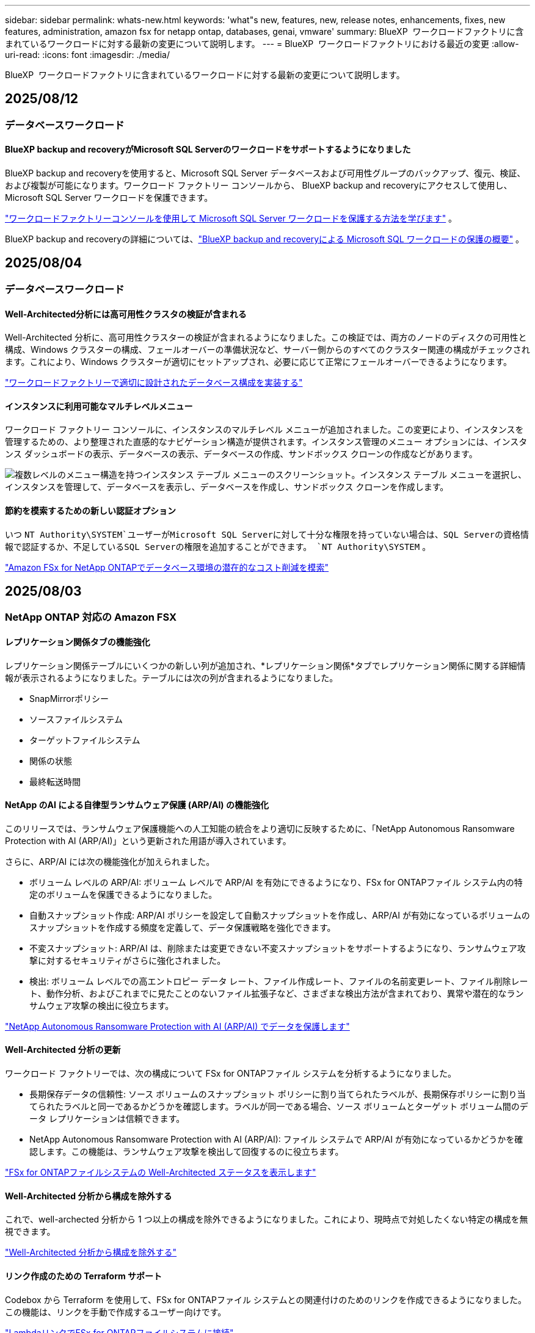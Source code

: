---
sidebar: sidebar 
permalink: whats-new.html 
keywords: 'what"s new, features, new, release notes, enhancements, fixes, new features, administration, amazon fsx for netapp ontap, databases, genai, vmware' 
summary: BlueXP  ワークロードファクトリに含まれているワークロードに対する最新の変更について説明します。 
---
= BlueXP  ワークロードファクトリにおける最近の変更
:allow-uri-read: 
:icons: font
:imagesdir: ./media/


[role="lead"]
BlueXP  ワークロードファクトリに含まれているワークロードに対する最新の変更について説明します。



== 2025/08/12



=== データベースワークロード



==== BlueXP backup and recoveryがMicrosoft SQL Serverのワークロードをサポートするようになりました

BlueXP backup and recoveryを使用すると、Microsoft SQL Server データベースおよび可用性グループのバックアップ、復元、検証、および複製が可能になります。ワークロード ファクトリー コンソールから、 BlueXP backup and recoveryにアクセスして使用し、Microsoft SQL Server ワークロードを保護できます。

link:protect-sql-server.html["ワークロードファクトリーコンソールを使用して Microsoft SQL Server ワークロードを保護する方法を学びます"^] 。

BlueXP backup and recoveryの詳細については、link:https://docs.netapp.com/us-en/bluexp-backup-recovery/br-use-mssql-protect-overview.html["BlueXP backup and recoveryによる Microsoft SQL ワークロードの保護の概要"^] 。



== 2025/08/04



=== データベースワークロード



==== Well-Architected分析には高可用性クラスタの検証が含まれる

Well-Architected 分析に、高可用性クラスターの検証が含まれるようになりました。この検証では、両方のノードのディスクの可用性と構成、Windows クラスターの構成、フェールオーバーの準備状況など、サーバー側からのすべてのクラスター関連の構成がチェックされます。これにより、Windows クラスターが適切にセットアップされ、必要に応じて正常にフェールオーバーできるようになります。

link:https://docs.netapp.com/us-en/workload-databases/optimize-configurations.html["ワークロードファクトリーで適切に設計されたデータベース構成を実装する"]



==== インスタンスに利用可能なマルチレベルメニュー

ワークロード ファクトリー コンソールに、インスタンスのマルチレベル メニューが追加されました。この変更により、インスタンスを管理するための、より整理された直感的なナビゲーション構造が提供されます。インスタンス管理のメニュー オプションには、インスタンス ダッシュボードの表示、データベースの表示、データベースの作成、サンドボックス クローンの作成などがあります。

image:manage-instance-table-menu.png["複数レベルのメニュー構造を持つインスタンス テーブル メニューのスクリーンショット。インスタンス テーブル メニューを選択し、インスタンスを管理して、データベースを表示し、データベースを作成し、サンドボックス クローンを作成します。"]



==== 節約を模索するための新しい認証オプション

いつ `NT Authority\SYSTEM`ユーザーがMicrosoft SQL Serverに対して十分な権限を持っていない場合は、SQL Serverの資格情報で認証するか、不足しているSQL Serverの権限を追加することができます。 `NT Authority\SYSTEM` 。

link:https://docs.netapp.com/us-en/workload-databases/explore-savings.html["Amazon FSx for NetApp ONTAPでデータベース環境の潜在的なコスト削減を模索"]



== 2025/08/03



=== NetApp ONTAP 対応の Amazon FSX



==== レプリケーション関係タブの機能強化

レプリケーション関係テーブルにいくつかの新しい列が追加され、*レプリケーション関係*タブでレプリケーション関係に関する詳細情報が表示されるようになりました。テーブルには次の列が含まれるようになりました。

* SnapMirrorポリシー
* ソースファイルシステム
* ターゲットファイルシステム
* 関係の状態
* 最終転送時間




==== NetApp のAI による自律型ランサムウェア保護 (ARP/AI) の機能強化

このリリースでは、ランサムウェア保護機能への人工知能の統合をより適切に反映するために、「NetApp Autonomous Ransomware Protection with AI (ARP/AI)」という更新された用語が導入されています。

さらに、ARP/AI には次の機能強化が加えられました。

* ボリューム レベルの ARP/AI: ボリューム レベルで ARP/AI を有効にできるようになり、FSx for ONTAPファイル システム内の特定のボリュームを保護できるようになりました。
* 自動スナップショット作成: ARP/AI ポリシーを設定して自動スナップショットを作成し、ARP/AI が有効になっているボリュームのスナップショットを作成する頻度を定義して、データ保護戦略を強化できます。
* 不変スナップショット: ARP/AI は、削除または変更できない不変スナップショットをサポートするようになり、ランサムウェア攻撃に対するセキュリティがさらに強化されました。
* 検出: ボリューム レベルでの高エントロピー データ レート、ファイル作成レート、ファイルの名前変更レート、ファイル削除レート、動作分析、およびこれまでに見たことのないファイル拡張子など、さまざまな検出方法が含まれており、異常や潜在的なランサムウェア攻撃の検出に役立ちます。


link:https://docs.netapp.com/us-en/workload-fsx-ontap/ransomware-protection.html["NetApp Autonomous Ransomware Protection with AI (ARP/AI) でデータを保護します"]



==== Well-Architected 分析の更新

ワークロード ファクトリーでは、次の構成について FSx for ONTAPファイル システムを分析するようになりました。

* 長期保存データの信頼性: ソース ボリュームのスナップショット ポリシーに割り当てられたラベルが、長期保存ポリシーに割り当てられたラベルと同一であるかどうかを確認します。ラベルが同一である場合、ソース ボリュームとターゲット ボリューム間のデータ レプリケーションは信頼できます。
* NetApp Autonomous Ransomware Protection with AI (ARP/AI): ファイル システムで ARP/AI が有効になっているかどうかを確認します。この機能は、ランサムウェア攻撃を検出して回復するのに役立ちます。


link:https://docs.netapp.com/us-en/workload-fsx-ontap/improve-configurations.html["FSx for ONTAPファイルシステムの Well-Architected ステータスを表示します"]



==== Well-Architected 分析から構成を除外する

これで、well-archected 分析から 1 つ以上の構成を除外できるようになりました。これにより、現時点で対処したくない特定の構成を無視できます。

link:https://docs.netapp.com/us-en/workload-fsx-ontap/improve-configurations.html["Well-Architected 分析から構成を除外する"]



==== リンク作成のための Terraform サポート

Codebox から Terraform を使用して、FSx for ONTAPファイル システムとの関連付けのためのリンクを作成できるようになりました。この機能は、リンクを手動で作成するユーザー向けです。

link:https://docs.netapp.com/us-en/workload-fsx-ontap/create-link.html["LambdaリンクでFSx for ONTAPファイルシステムに接続"]



==== ストレージの節約を探索するための新しいリージョンのサポート

Amazon Elastic Block Store (EBS)、FSx for Windows File Server、Elastic File Systems (EFS) の節約を検討するために、次の新しいリージョンがサポートされるようになりました。

* メキシコ
* タイ




==== SMB/CIFS共有の作成と管理の機能強化

ボリューム内のディレクトリを指す SMB/CIFS 共有を作成できるようになりました。ボリューム内で、どの共有が存在するか、共有がどこを指しているか、特定のユーザーとグループに付与されている権限を確認できます。

データ保護ボリュームの場合、SMB/CIFS 共有を作成するフローに、マウント目的でボリュームへのジャンクション パスの作成が含まれるようになりました。

link:https://review.docs.netapp.com/us-en/workload-fsx-ontap_grogu-5684-wa-dismiss/manage-cifs-share.html#create-a-cifs-share-for-a-volume["ボリュームのCIFS共有を作成する"]



=== VMwareワークロード



==== Amazon Elastic VMWare Service の移行アドバイザーのサポートが強化されました

Amazon Elastic VMware Service 移行アドバイザーは、Amazon FSx for NetApp ONTAPファイルシステムの自動デプロイとマウントをサポートするようになりました。これにより、Amazon EVS 環境への移行が完了したら、FSx for ONTAPファイルシステムに VM のデプロイを開始できるようになります。

https://docs.netapp.com/us-en/workload-vmware/launch-migration-advisor-evs-manual.html["移行アドバイザーを使用して Amazon EVS のデプロイメント計画を作成する"]



==== Amazon Elastic VMware Service への移行によるコスト削減額を計算する

VMware ワークロードを Amazon Elastic VMware Service (EVS) に移行することで得られる潜在的なコスト削減を検討できるようになりました。節約計算ツールを使用すると、基盤ストレージとしてAmazon FSx for NetApp ONTAP を使用した場合と使用しない場合の Amazon EVS のコストを比較できます。計算機は、環境の特性を調整すると、潜在的な節約額をリアルタイムで表示します。

https://docs.netapp.com/us-en/workload-vmware/calculate-evs-savings.html["BlueXP workload factoryで Amazon Elastic VMware Service の割引を探る"]



=== 生成AIワークロード



==== 構造化データ結果の安全な保存

チャットボットのクエリ結果に構造化データが含まれている場合、GenAI はその結果を Amazon S3 バケットに保存できます。これらの結果が S3 バケットに保存されると、チャット セッション内のダウンロード リンクを使用してダウンロードできます。

link:https://docs.netapp.com/us-en/workload-genai/knowledge-base/create-knowledgebase.html["生成AIナレッジベースの作成"]



==== MCP サーバーの可用性

NetApp は現在、GenAI 用のBlueXP workload factoryを備えた Model Context Protocol (MCP) サーバーを提供しています。サーバーをローカルにインストールすると、外部の MCP クライアントが GenAI ナレッジ ベースからクエリ結果を検出して取得できるようになります。

link:https://github.com/NetApp/mcp/tree/main/NetApp-KnowledgeBase-MCP-server["NetAppワークロード ファクトリー GenAI MCP サーバー"^]



== 2025年6月30日



=== データベースワークロード



==== BlueXPワークロードファクトリー通知サービスのサポート

BlueXP ワークロードファクトリー通知サービスを使用すると、ワークロードファクトリーは BlueXP アラートサービスまたは Amazon SNS トピックに通知を送信できます。BlueXPアラートに送信された通知は、BlueXP アラートパネルに表示されます。ワークロードファクトリーが Amazon SNS トピックに通知を発行すると、トピックのサブスクライバー（ユーザーや他のアプリケーションなど）は、トピックに設定されたエンドポイント（E メールや SMS メッセージなど）で通知を受け取ります。

link:https://docs.netapp.com/us-en/workload-setup-admin/configure-notifications.html["BlueXPワークロードファクトリー通知を構成する"^]

ワークロード ファクトリーは、データベースに対して次の通知を提供します。

* よく設計されたレポート
* ホストの展開




==== インスタンス登録のオンボーディング強化

Workload Factory for Databases は、Amazon FSx for NetApp ONTAP ストレージ上で稼働するインスタンスの登録プロセスを改善しました。これにより、登録するインスタンスを一括で選択できるようになりました。インスタンスが登録されると、ワークロード ファクトリー コンソール内でデータベース リソースを作成および管理できるようになります。

link:https://docs.netapp.com/us-en/workload-databases/manage-instance.html["インスタンス管理"]



==== Microsoft マルチパス I/O タイムアウト設定の分析と修正

データベース インスタンスの well-architected ステータスに、Microsoft Multipath I/O (MPIO) タイムアウト設定の分析と修正が含まれるようになりました。タイムアウトを60秒に設定することで、FSx for ONTAPストレージの接続性とフェイルオーバー時の安定性が確保されます。MPIO設定が適切に設定されていない場合は、ワークロードファクトリーがMPIOタイムアウト値を60秒に設定する修正を提供します。

link:https://docs.netapp.com/us-en/workload-databases/optimize-configurations.html["ワークロードファクトリーで適切に設計されたデータベース構成を実装する"]



==== インスタンスインベントリのグラフィックの強化

インスタンス インベントリ画面では、スループットや IOPS などのさまざまなリソース使用率グラフに 7 日間のデータが表示されるようになり、ワークロード ファクトリー コンソールから SQL ノードのパフォーマンスをより効率的に監視できるようになりました。ノードから収集されたパフォーマンスメトリクスはAmazon CloudWatchに保存され、Logs Insightsや環境内の他の分析サービスとの統合に使用できます。

インベントリ内のインスタンスとデータベースのタブでは、保護の説明と視覚化が強化されました。



==== ワークロードファクトリーでの Windows 認証のサポート

現在、ワークロード ファクトリーは、インスタンスを登録し、管理機能のメリットを享受するために、Windows 認証ユーザーを使用した SQL Server 認証をサポートしています。

link:https://docs.netapp.com/us-en/workload-databases/register-instance.html["データベースのワークロードファクトリーにインスタンスを登録する"]



== 2025年6月29日



=== NetApp ONTAP 対応の Amazon FSX



==== BlueXPワークロードファクトリー通知サービスのサポート

BlueXP ワークロードファクトリー通知サービスを使用すると、ワークロードファクトリーは BlueXP アラートサービスまたは Amazon SNS トピックに通知を送信できます。BlueXPアラートに送信された通知は、BlueXP アラートパネルに表示されます。ワークロードファクトリーが Amazon SNS トピックに通知を発行すると、トピックのサブスクライバー（ユーザーや他のアプリケーションなど）は、トピックに設定されたエンドポイント（E メールや SMS メッセージなど）で通知を受け取ります。

link:https://docs.netapp.com/us-en/workload-setup-admin/configure-notifications.html["BlueXPワークロードファクトリー通知を構成する"^]



==== ストレージダッシュボードの機能強化

ワークロードファクトリーコンソールのストレージダッシュボードに、コスト削減の機会を示す新しいカードが追加されました。ダッシュボード上部のカードには、Amazon Elastic Block Store (EBS)、Amazon FSx for Windows File Server、Amazon Elastic File Systems (EFS) で実行されているストレージ環境におけるコスト削減の機会の数が表示されます。ダッシュボード下部には、Amazon ストレージサービス (EBS、FSx for Windows File Server、EFS) ごとのコスト削減の機会を示す 3 つの新しいカードが追加されました。すべてのカードから、コスト削減の機会をより詳細に確認できます。

FSx for ONTAP の保護範囲カードとレプリケーション関係の健全性カードから、FSx for ONTAP ファイルシステム内に部分的に保護されているボリュームがあるかどうか、またレプリケーション関係に関する問題を調査できます。どちらの場合も、問題を解決するためのアクションを実行できます。



==== 音量タブの機能強化

ワークロードファクトリーコンソールの「ボリューム」タブが強化され、FSx for ONTAPファイルシステムのより包括的なビューが提供されるようになりました。強化された機能には、SSD容量、容量プール、NetApp Autonomous Ransomware Protection with AI（ARP/AI）の新しいカードが含まれます。これらのカードには、ファイルシステム内のすべてのボリュームの容量使用率とARP/AI保護の概要が表示されます。



==== 第2世代のAmazon FSx for NetApp ONTAPファイルシステムをサポート

ワークロードファクトリーは、第2世代Amazon FSx for NetApp ONTAPファイルシステムのサポートを開始しました。ワークロードファクトリーコンソールで、第2世代ファイルシステムの作成、管理、モニタリングが可能です。すべての新しい商用リージョンがサポートされています。

link:https://docs.netapp.com/us-en/workload-fsx-ontap/create-file-system.html["ワークロードファクトリーで第2世代のファイルシステムを作成する"]



==== ボリューム容量の再バランス調整のためのFlexVolボリュームのサポート

FlexVolは、ワークロードファクトリーコンソール内で検出できます。FlexVolのバランスを確認し、新規ファイルの追加やファイルの増加によって時間の経過とともに不均衡が生じた場合は、FlexVolをリバランスして容量を再配分できます。

link:https://docs.netapp.com/us-en/workload-fsx-ontap/rebalance-volume.html["FlexVolボリュームの容量を再調整する"]



==== 用語の更新

ワークロード ファクトリー コンソールで、「Autonomous Ransomware Protection」(ARP) という用語が「NetApp Autonomous Ransomware Protection with AI」(ARP/AI) に更新されました。



==== 新しいボリュームでは ARP/AI がデフォルトで有効になっています

ワークロードファクトリーコンソールで新しいボリュームを作成すると、ファイルシステムにARP/AIポリシーが設定されている場合、NetApp Autonomous Ransomware Protection with AI（ARP/AI）がデフォルトで有効化されます。つまり、ボリュームはAIを活用した検出・対応機能によってランサムウェア攻撃から自動的に保護されます。

link:https://docs.netapp.com/us-en/workload-fsx-ontap/create-volume.html["ワークロードファクトリーでボリュームを作成する"]



==== 不変ファイルのレプリケーションサポート

ワークロードファクトリーは、FSx for ONTAP システム間で不変ボリュームを複製し、重要なデータを誤削除やランサムウェアなどの悪意のある攻撃から保護します。複製先のボリュームとそのホストファイルシステムは不変（ロック）状態となり、保持期間が終了するまで、複製先のファイルシステム内のデータは変更または削除できません。

link:https://docs.netapp.com/us-en/workload-fsx-ontap/create-replication.html["レプリケーション関係を作成する方法を学ぶ"]



==== リンク作成中にIAM実行ロールと権限を管理する

ワークロードファクトリーコンソールでリンクを作成する際に、IAM 実行ロールとそれに紐付けられた権限ポリシーを管理できるようになりました。リンクは、ワークロードファクトリーアカウントと 1 つ以上の FSx for ONTAP ファイルシステム間の接続を確立します。IAM実行ロールとリンク権限の割り当てには、自動割り当てとユーザー指定の 2 つのオプションがあります。ワークロードファクトリーで実行ロールとそれに紐付けられた権限ポリシーを管理することで、サードパーティ製のコードを使用する必要がなくなります。

link:https://docs.netapp.com/us-en/workload-fsx-ontap/create-link.html["LambdaリンクでFSx for ONTAPファイルシステムに接続"]



=== VMwareワークロード



==== Amazon Elastic VMWare Service の移行アドバイザーサポートの導入

BlueXPのVMware向けワークロードファクトリーが、Amazon Elastic VMware Serviceをサポートするようになりました。移行アドバイザーを使用することで、オンプレミスのVMwareワークロードをAmazon Elastic VMware Serviceに迅速に移行できます。これにより、アプリケーションのリファクタリングやプラットフォーム変更を行うことなく、コストを最適化し、VMware環境をより細かく制御できるようになります。

https://docs.netapp.com/us-en/workload-vmware/launch-migration-advisor-evs-manual.html["移行アドバイザーを使用して Amazon EVS のデプロイメント計画を作成する"]



=== 生成AIワークロード



==== 汎用 NFS/SMB ファイルシステムでホストされるデータソースのサポート

汎用SMBまたはNFS共有からデータソースを追加できるようになりました。これにより、Amazon FSx for NetApp ONTAP以外のファイルシステムでホストされているボリュームに保存されているファイルも含めることができます。

https://docs.netapp.com/us-en/workload-genai/knowledge-base/create-knowledgebase.html#add-data-sources-to-the-knowledge-base["ナレッジベースにデータソースを追加する"]

https://docs.netapp.com/us-en/workload-genai/connector/define-connector.html#add-data-sources-to-the-connector["コネクタにデータソースを追加する"]



=== セットアップと管理



==== データベースの権限の更新

データベースの _読み取り専用_ モードで次の権限が利用できるようになりました。  `cloudwatch:GetMetricData` 。

https://docs.netapp.com/us-en/workload-setup-admin/permissions-reference.html#change-log["アクセス権参照変更ログ"]



==== BlueXPワークロードファクトリー通知サービスのサポート

BlueXP ワークロードファクトリー通知サービスを使用すると、ワークロードファクトリーは BlueXP アラートサービスまたは Amazon SNS トピックに通知を送信できます。BlueXPアラートに送信された通知は、BlueXP アラートパネルに表示されます。ワークロードファクトリーが Amazon SNS トピックに通知を発行すると、トピックのサブスクライバー（ユーザーや他のアプリケーションなど）は、トピックに設定されたエンドポイント（E メールや SMS メッセージなど）で通知を受け取ります。

https://docs.netapp.com/us-en/workload-setup-admin/configure-notifications.html["BlueXPワークロードファクトリー通知を構成する"]



== 2025年6月16日



=== ビルダーのワークロード



==== クローンサポート

BlueXP Workload Factory for Builders でプロジェクトのクローンを作成できるようになりました。プロジェクトのクローンを作成すると、Builders はスナップショットから、元のプロジェクトと同じ構成の新しいプロジェクトを作成します。クローン作成は、類似のプロジェクトを素早く作成したり、テスト目的で使用する場合に便利です。新しいプロジェクトのクローンは、Builders の指示に従ってマウントできます。

https://docs.netapp.com/us-en/workload-builders/version-projects.html["ビルダープロジェクトの BlueXP ワークロード ファクトリーのバージョンを管理する"]



== 2025年6月08日



=== NetApp ONTAP 対応の Amazon FSX



==== 問題解決のための新しい優れた分析とサポート

FSx for ONTAP ファイルシステムの自動容量管理が、Well-Architected ステータス ダッシュボードの構成分析として含まれるようになりました。

さらに、ワークロード ファクトリーでは、次の構成の問題の修正がサポートされるようになりました。

* SSD容量しきい値
* データの階層化
* スケジュールされたローカルSnapshot
* FSx for ONTAP バックアップ
* リモートデータレプリケーション
* ストレージの効率化
* 自動容量管理


link:https://docs.netapp.com/us-en/workload-fsx-ontap/improve-configurations.html["構成の問題を修正する"]



== 2025年6月03日



=== 生成AIワークロード



==== 運用の監視と追跡に使用可能なトラッカー

GenAIでTracker監視機能が利用可能になりました。Trackerを使用すると、保留中、進行中、完了済みの操作の進行状況とステータスを監視および追跡したり、操作タスクとサブタスクの詳細を確認したり、問題や失敗を診断したり、失敗した操作のパラメータを編集したり、失敗した操作を再試行したりできます。

link:https://docs.netapp.com/us-en/workload-genai/general/monitor-operations.html["BlueXP ワークロード ファクトリーの Tracker を使用してワークロード操作を監視する"]



==== 知識ベースの再ランク付けモデルを選択する

ナレッジベースで使用する特定のリランカーモデルを選択することで、再ランク付けされたクエリ結果の関連性を高めることができます。GenAIは、Cohere RerankモデルとAmazon Rerankモデルをサポートしています。

link:https://docs.netapp.com/us-en/workload-genai/knowledge-base/create-knowledgebase.html["生成AIナレッジベースの作成"]



== 2025年5月04日



=== VMwareワークロード



==== Amazon EC2 Migration Advisorの機能強化

このリリースのVMware向けBlueXP  ワークロードファクトリでは、Amazon EC2 Migration Advisorのエクスペリエンスが次のように改善されています。

* NetAppデータインフラのインサイトをデータソースとして*：ワークロードファクトリは、EC2移行アドバイザのデータコレクタを使用すると、NetAppデータインフラのインサイトに直接接続して、VMwareの導入情報を収集できるようになりました。

https://docs.netapp.com/us-en/workload-vmware/launch-onboarding-advisor-native.html["移行アドバイザを使用してAmazon EC2の導入計画を作成"]



==== 権限に関する用語を更新

ワークロード ファクトリのユーザー インターフェースとドキュメントでは、読み取り権限を示すために「読み取り専用」を使用し、自動化権限を示すために「読み取り/書き込み」を使用するようになりました。



=== セットアップと管理



==== CloudShellオートコンプリートのサポート

BlueXP  ワークロードファクトリCloudShellを使用している場合は、コマンドの入力を開始してTabキーを押すと、使用可能なオプションが表示されます。複数の候補が存在する場合は、CLIに候補のリストが表示されます。この機能は、エラーを最小限に抑え、コマンド実行を高速化することで、生産性を向上させます。



==== 権限に関する用語を更新

ワークロード ファクトリのユーザー インターフェースとドキュメントでは、読み取り権限を示すために「読み取り専用」を使用し、自動化権限を示すために「読み取り/書き込み」を使用するようになりました。



=== ビルダーのワークロード



==== 権限に関する用語を更新

ワークロード ファクトリのユーザー インターフェースとドキュメントでは、読み取り権限を示すために「読み取り専用」を使用し、自動化権限を示すために「読み取り/書き込み」を使用するようになりました。



== 2025年3月30日



=== セットアップと管理



==== ONTAP CLIコマンドについて、AIによって生成されたエラー応答がCloudShellで報告される

CloudShellを使用している場合、ONTAP CLIコマンドを発行してエラーが発生するたびに、失敗の説明、失敗の原因、詳細な解決策を含むAI生成のエラー応答を取得できます。

link:https://docs.netapp.com/us-en/workload-setup-admin/use-cloudshell.html["CloudShellを使用"]



==== IAM：SimulatePermissionPolicy権限の更新

AWSアカウントのクレデンシャルを追加したり、生成AIワークロードなどの新しいワークロード機能を追加したりするときに、ワークロードファクトリコンソールから権限を管理できるようになりまし `iam:SimulatePrincipalPolicy`た。

link:https://docs.netapp.com/us-en/workload-setup-admin/permissions-reference.html#change-log["アクセス権参照変更ログ"]



== 2024年12月01日



=== ビルダーのワークロード



==== ビルダーワークロードの初回リリース

BlueXP  Workload Factory for Buildersは、ソフトウェアバージョンの消費とアクセスを簡素化し、カスタムツールやスクリプトの必要性を排除します。ソフトウェアバージョンをPerforce Helix Coreと統合されたインスタントクローンとして使用し、開発プロセスに便利なワークスペースとして使用できるため、時間とリソースを節約できます。

初期リリースには、プロジェクトとワークスペースを管理し、Codeboxを使用してアクションを自動化する機能が含まれています。また、BuildersとPerforce Helix Coreを統合することで、プロジェクトごとに異なるバージョンを管理し、すばやく切り替えることができます。
